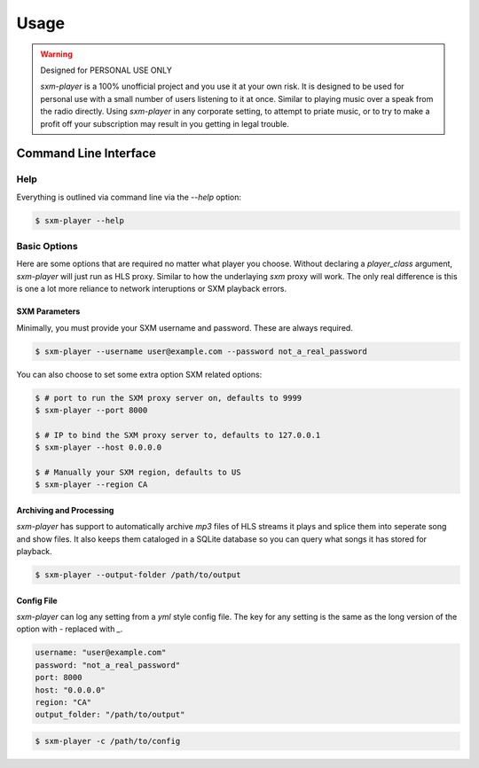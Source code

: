 =====
Usage
=====

.. warning:: Designed for PERSONAL USE ONLY

    `sxm-player` is a 100% unofficial project and you use it at your own risk.
    It is designed to be used for personal use with a small number of users
    listening to it at once. Similar to playing music over a speak from the
    radio directly. Using `sxm-player` in any corporate setting, to
    attempt to priate music, or to try to make a profit off your subscription
    may result in you getting in legal trouble.


Command Line Interface
======================

Help
----

Everything is outlined via command line via the `--help` option:

.. code-block:: console

    $ sxm-player --help

Basic Options
-------------

Here are some options that are required no matter what player you choose.
Without declaring a `player_class` argument, `sxm-player` will just run as
HLS proxy. Similar to how the underlaying `sxm` proxy will work. The only
real difference is this is one a lot more reliance to network interuptions
or SXM playback errors.

SXM Parameters
++++++++++++++

Minimally, you must provide your SXM username and password. These are always
required.

.. code-block:: console

    $ sxm-player --username user@example.com --password not_a_real_password

You can also choose to set some extra option SXM related options:

.. code-block:: console

    $ # port to run the SXM proxy server on, defaults to 9999
    $ sxm-player --port 8000

    $ # IP to bind the SXM proxy server to, defaults to 127.0.0.1
    $ sxm-player --host 0.0.0.0

    $ # Manually your SXM region, defaults to US
    $ sxm-player --region CA

Archiving and Processing
++++++++++++++++++++++++

`sxm-player` has support to automatically archive `mp3` files of HLS streams it
plays and splice them into seperate song and show files. It also keeps them
cataloged in a SQLite database so you can query what songs it has stored for
playback.

.. code-block:: console

    $ sxm-player --output-folder /path/to/output

Config File
+++++++++++

`sxm-player` can log any setting from a `yml` style config file. The key for
any setting is the same as the long version of the option with `-` replaced
with `_`.

.. code-block:: yaml

    username: "user@example.com"
    password: "not_a_real_password"
    port: 8000
    host: "0.0.0.0"
    region: "CA"
    output_folder: "/path/to/output"

.. code-block:: console

    $ sxm-player -c /path/to/config
